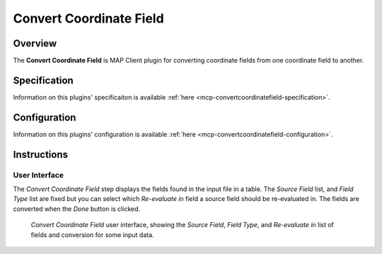 Convert Coordinate Field
========================

Overview
--------
The **Convert Coordinate Field** is MAP Client plugin for converting coordinate fields from one coordinate field to another.


Specification
-------------

Information on this plugins' specificaiton is available :ref:`here <mcp-convertcoordinatefield-specification>`.

Configuration
-------------

Information on this plugins' configuration is available :ref:`here <mcp-convertcoordinatefield-configuration>`.

Instructions
------------

.. _hdg-mcp-convert-coordinate-field-user-interface:

User Interface
~~~~~~~~~~~~~~

The *Convert Coordinate Field* step displays the fields found in the input file in a table.
The *Source Field* list, and *Field Type* list are fixed but you can select which *Re-evaluate in* field a source field should be re-evaluated in.
The fields are converted when the *Done* button is clicked.

.. _fig-mcp-merge-zinc-data-ui:

.. figure:: _images/convert-coordinate-field-ui.png
   :alt: Convert coordinate field user interface

   *Convert Coordinate Field* user interface, showing the *Source Field*, *Field Type*, and *Re-evaluate in* list of fields and conversion for some input data.
